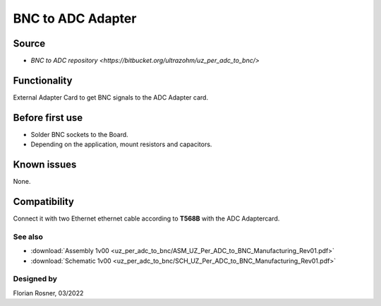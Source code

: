 ==================
BNC to ADC Adapter
==================


.. image:: uz_per_adc_to_bnc/1_BNC_to_ADC_soldered.jpg
   :height: 500

Source
------

- `BNC to ADC repository <https://bitbucket.org/ultrazohm/uz_per_adc_to_bnc/>`

Functionality
-------------

External Adapter Card to get BNC signals to the ADC Adapter card.

Before first use
----------------

* Solder BNC sockets to the Board.
* Depending on the application, mount resistors and capacitors.

Known issues
------------

None.

Compatibility
-------------

Connect it with two Ethernet ethernet cable according to **T568B** with the ADC Adaptercard.

See also
""""""""

* :download:`Assembly 1v00 <uz_per_adc_to_bnc/ASM_UZ_Per_ADC_to_BNC_Manufacturing_Rev01.pdf>`
* :download:`Schematic 1v00 <uz_per_adc_to_bnc/SCH_UZ_Per_ADC_to_BNC_Manufacturing_Rev01.pdf>`


Designed by
"""""""""""

Florian Rosner, 03/2022
